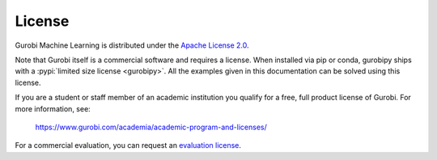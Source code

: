 License
=======

Gurobi Machine Learning is distributed under the `Apache License 2.0 <https://www.apache.org/licenses/LICENSE-2.0.txt>`_.

Note that Gurobi itself is a commercial software and requires a license. When
installed via pip or conda, gurobipy ships with a
:pypi:`limited size license <gurobipy>`.
All the examples given in this documentation can be solved using
this license.

If you are a student or staff member of an academic institution you qualify for
a free, full product license of Gurobi. For more information, see:

    https://www.gurobi.com/academia/academic-program-and-licenses/

For a commercial evaluation, you can request an `evaluation license
<https://www.gurobi.com/free-trial/?utm_source=internal&utm_medium=documentation&utm_campaign=fy21_pipinstall_eval_pypipointer&utm_content=c_na&utm_term=pypi>`_.
